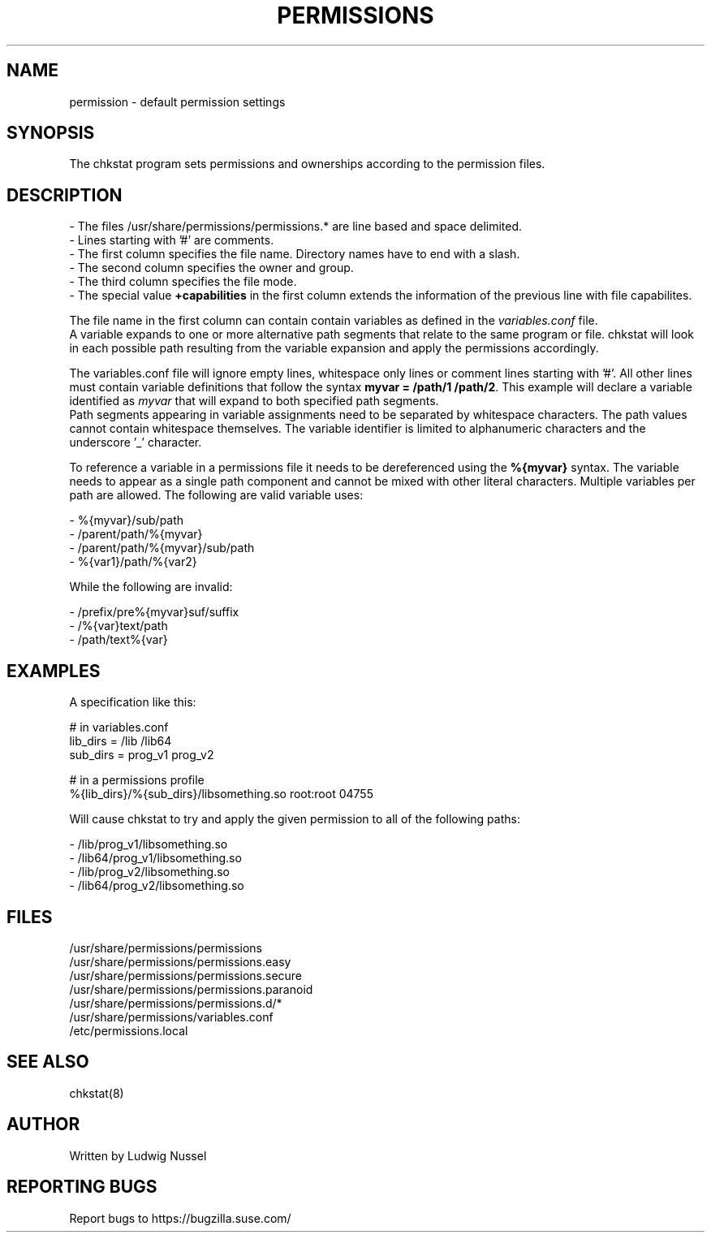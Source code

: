 .TH "PERMISSIONS" "5" "07/11/2010" "" ""
.\" disable hyphenation
.nh
.\" disable justification (adjust text to left margin only)
.ad b
.SH "NAME"
permission - default permission settings
.SH "SYNOPSIS"
The chkstat program sets permissions and ownerships according to the
permission files\.
.SH "DESCRIPTION"
.PP
\- The files /usr/share/permissions/permissions\.* are line based and space delimited\.
.br
\- Lines starting with '#' are comments\.
.br
\- The first column specifies the file name\. Directory names have to
end with a slash\.
.br
\- The second column specifies the owner and group\.
.br
\- The third column specifies the file mode\.
.br
\- The special value \fB+capabilities\fR in the first column extends
the information of the previous line with file capabilites.
.PP
The file name in the first column can contain contain variables as defined in
the \fIvariables.conf\fR file.
.br
A variable expands to one or more alternative path segments that relate to the
same program or file.  chkstat will look in each possible path 
resulting from the variable expansion and apply the permissions accordingly.
.PP
The variables.conf file will ignore empty lines, whitespace only lines or
comment lines starting with '#'. All other lines must contain variable
definitions that follow the syntax \fBmyvar = /path/1 /path/2\fR.  This
example will declare a variable identified as \fImyvar\fR that will expand to
both specified path segments.
.br
Path segments appearing in variable assignments need to be separated by
whitespace characters. The path values cannot contain whitespace themselves.
The variable identifier is limited to alphanumeric characters and the
underscore '_' character.
.PP
To reference a variable in a permissions file it needs to be dereferenced
using the \fB%{myvar}\fR syntax. The variable needs to appear as a single path
component and cannot be mixed with other literal characters. Multiple
variables per path are allowed. The following are valid variable uses:
.PP
\- %{myvar}/sub/path
.br
\- /parent/path/%{myvar}
.br
\- /parent/path/%{myvar}/sub/path
.br
\- %{var1}/path/%{var2}
.PP
While the following are invalid:
.PP
\- /prefix/pre%{myvar}suf/suffix
.br
\- /%{var}text/path
.br
\- /path/text%{var}
.SH "EXAMPLES"
.PP
A specification like this:
.PP
\&# in variables.conf
.br
lib_dirs = /lib /lib64
.br
sub_dirs = prog_v1 prog_v2
.PP
\&# in a permissions profile
.br
%{lib_dirs}/%{sub_dirs}/libsomething.so root:root 04755
.PP
Will cause chkstat to try and apply the given permission to all of the
following paths:
.PP
\- /lib/prog_v1/libsomething.so
.br
\- /lib64/prog_v1/libsomething.so
.br
\- /lib/prog_v2/libsomething.so
.br
\- /lib64/prog_v2/libsomething.so
.SH "FILES"
.sp
/usr/share/permissions/permissions
.br
/usr/share/permissions/permissions\.easy
.br
/usr/share/permissions/permissions\.secure
.br
/usr/share/permissions/permissions\.paranoid
.br
.br
/usr/share/permissions/permissions\.d/*
.br
/usr/share/permissions/variables.conf
.br
/etc/permissions\.local
.br
.SH "SEE ALSO"
chkstat(8)
.sp
.SH "AUTHOR"
Written by Ludwig Nussel
.sp
.SH "REPORTING BUGS"
Report bugs to https://bugzilla\.suse\.com/
.sp
